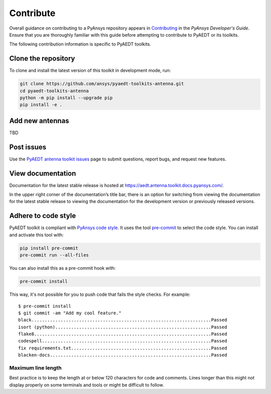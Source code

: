 ==========
Contribute
==========
Overall guidance on contributing to a PyAnsys repository appears in
`Contributing <https://dev.docs.pyansys.com/how-to/contributing.html>`_
in the *PyAnsys Developer's Guide*. Ensure that you are thoroughly familiar
with this guide before attempting to contribute to PyAEDT or its toolkits.
 
The following contribution information is specific to PyAEDT toolkits.

Clone the repository
--------------------
To clone and install the latest version of this toolkit in
development mode, run:

.. code::

    git clone https://github.com/ansys/pyaedt-toolkits-antenna.git
    cd pyaedt-toolkits-antenna
    python -m pip install --upgrade pip
    pip install -e .


Add new antennas
----------------
TBD


Post issues
-----------
Use the `PyAEDT antenna toolkit issues <https://github.com/ansys/pyaedt-toolkits-antenna/issues>`_ page
to submit questions, report bugs, and request new features.


View documentation
-------------------
Documentation for the latest stable release is hosted at `<https://aedt.antenna.toolkit.docs.pyansys.com/>`_.

In the upper right corner of the documentation’s title bar, there is an option for switching from viewing
the documentation for the latest stable release to viewing the documentation for the development version
or previously released versions.


Adhere to code style
--------------------
PyAEDT toolkit is compliant with `PyAnsys code style
<https://dev.docs.pyansys.com/coding-style/index.html>`_. It uses the tool
`pre-commit <https://pre-commit.com/>`_ to select the code style. You can install
and activate this tool with:

.. code:: bash

  pip install pre-commit
  pre-commit run --all-files

You can also install this as a pre-commit hook with:

.. code:: bash

  pre-commit install

This way, it's not possible for you to push code that fails the style checks.
For example::

  $ pre-commit install
  $ git commit -am "Add my cool feature."
  black....................................................................Passed
  isort (python)...........................................................Passed
  flake8...................................................................Passed
  codespell................................................................Passed
  fix requirements.txt.....................................................Passed
  blacken-docs.............................................................Passed

Maximum line length
~~~~~~~~~~~~~~~~~~~
Best practice is to keep the length at or below 120 characters for code
and comments. Lines longer than this might not display properly on some terminals
and tools or might be difficult to follow.
